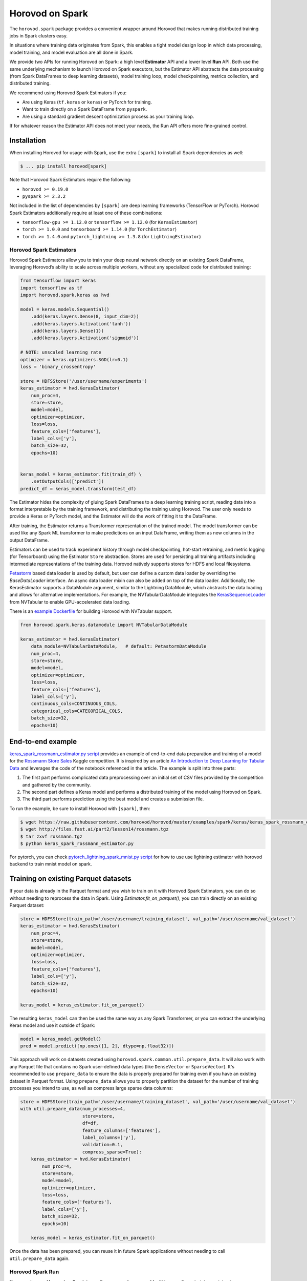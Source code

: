 .. inclusion-marker-start-do-not-remove

Horovod on Spark
================

The ``horovod.spark`` package provides a convenient wrapper around Horovod that makes running distributed training
jobs in Spark clusters easy.

In situations where training data originates from Spark, this enables
a tight model design loop in which data processing, model training, and
model evaluation are all done in Spark.

We provide two APIs for running Horovod on Spark: a high level **Estimator** API and a lower level **Run** API. Both
use the same underlying mechanism to launch Horovod on Spark executors, but the Estimator API abstracts the data
processing (from Spark DataFrames to deep learning datasets), model training loop, model checkpointing, metrics
collection, and distributed training.

We recommend using Horovod Spark Estimators if you:

* Are using Keras (``tf.keras`` or ``keras``) or PyTorch for training.
* Want to train directly on a Spark DataFrame from ``pyspark``.
* Are using a standard gradient descent optimization process as your training loop.

If for whatever reason the Estimator API does not meet your needs, the Run API offers more fine-grained control.

Installation
------------

When installing Horovod for usage with Spark, use the extra ``[spark]`` to install all Spark dependencies as well:

.. code-block:: bash

    $ ... pip install horovod[spark]

Note that Horovod Spark Estimators require the following:

*  ``horovod >= 0.19.0``
*  ``pyspark >= 2.3.2``

Not included in the list of dependencies by ``[spark]`` are deep learning frameworks (TensorFlow or PyTorch).
Horovod Spark Estimators additionally require at least one of these combinations:

*  ``tensorflow-gpu >= 1.12.0`` or ``tensorflow >= 1.12.0`` (for ``KerasEstimator``)
*  ``torch >= 1.0.0`` and ``tensorboard >= 1.14.0`` (for ``TorchEstimator``)
*  ``torch >= 1.4.0`` and ``pytorch_lightning >= 1.3.8`` (for ``LightningEstimator``)


Horovod Spark Estimators
~~~~~~~~~~~~~~~~~~~~~~~~
Horovod Spark Estimators allow you to train your deep neural network directly on an existing Spark DataFrame,
leveraging Horovod’s ability to scale across multiple workers, without any specialized code for distributed training:

.. code-block:: python

    from tensorflow import keras
    import tensorflow as tf
    import horovod.spark.keras as hvd

    model = keras.models.Sequential()
        .add(keras.layers.Dense(8, input_dim=2))
        .add(keras.layers.Activation('tanh'))
        .add(keras.layers.Dense(1))
        .add(keras.layers.Activation('sigmoid'))

    # NOTE: unscaled learning rate
    optimizer = keras.optimizers.SGD(lr=0.1)
    loss = 'binary_crossentropy'

    store = HDFSStore('/user/username/experiments')
    keras_estimator = hvd.KerasEstimator(
        num_proc=4,
        store=store,
        model=model,
        optimizer=optimizer,
        loss=loss,
        feature_cols=['features'],
        label_cols=['y'],
        batch_size=32,
        epochs=10)


    keras_model = keras_estimator.fit(train_df) \
        .setOutputCols(['predict'])
    predict_df = keras_model.transform(test_df)

The Estimator hides the complexity of gluing Spark DataFrames to a deep learning training script, reading data into a
format interpretable by the training framework, and distributing the training using Horovod.  The user only needs to
provide a Keras or PyTorch model, and the Estimator will do the work of fitting it to the DataFrame.

After training, the Estimator returns a Transformer representation of the trained model.  The model transformer can
be used like any Spark ML transformer to make predictions on an input DataFrame, writing them as new columns in the
output DataFrame.

Estimators can be used to track experiment history through model checkpointing, hot-start retraining, and metric
logging (for Tensorboard) using the Estimator ``Store`` abstraction.  Stores are used for persisting all training
artifacts including intermediate representations of the training data.  Horovod natively supports stores for HDFS
and local filesystems.

`Petastorm <https://github.com/uber/petastorm/blob/master/petastorm/pytorch.py#L259>`__ based data loader is used by default,
but user can define a custom data loader by overriding the `BaseDataLoader` interface. An async data loader mixin can also
be added on top of the data loader.  Additionally, the KerasEstimator supports a DataModule argument, similar
to the Lightning DataModule, which abstracts the data loading and allows for alternative implementations.  For example,
the NVTabularDataModule integrates the `KerasSequenceLoader <https://github.com/NVIDIA-Merlin/NVTabular/blob/main/nvtabular/loader/tensorflow.py>`__
from NVTabular to enable GPU-accelerated data loading.

There is an `example Dockerfile <https://github.com/horovod/horovod/blob/master/docker/horovod-nvtabular/Dockerfile>`__
for building Horovod with NVTabular support.

.. code-block:: python

    from horovod.spark.keras.datamodule import NVTabularDataModule

    keras_estimator = hvd.KerasEstimator(
        data_module=NVTabularDataModule,   # default: PetastormDataModule
        num_proc=4,
        store=store,
        model=model,
        optimizer=optimizer,
        loss=loss,
        feature_cols=['features'],
        label_cols=['y'],
        continuous_cols=CONTINUOUS_COLS,
        categorical_cols=CATEGORICAL_COLS,
        batch_size=32,
        epochs=10)


End-to-end example
------------------
`keras_spark_rossmann_estimator.py script <../examples/spark/keras/keras_spark_rossmann_estimator.py>`__ provides
an example of end-to-end data preparation and training of a model for the
`Rossmann Store Sales <https://www.kaggle.com/c/rossmann-store-sales>`__ Kaggle
competition. It is inspired by an article `An Introduction to Deep Learning for Tabular Data <https://www.fast.ai/2018/04/29/categorical-embeddings/>`__
and leverages the code of the notebook referenced in the article. The example is split into three parts:

#. The first part performs complicated data preprocessing over an initial set of CSV files provided by the competition and gathered by the community.
#. The second part defines a Keras model and performs a distributed training of the model using Horovod on Spark.
#. The third part performs prediction using the best model and creates a submission file.

To run the example, be sure to install Horovod with ``[spark]``, then:

.. code-block:: bash

    $ wget https://raw.githubusercontent.com/horovod/horovod/master/examples/spark/keras/keras_spark_rossmann_estimator.py
    $ wget http://files.fast.ai/part2/lesson14/rossmann.tgz
    $ tar zxvf rossmann.tgz
    $ python keras_spark_rossmann_estimator.py

For pytorch, you can check `pytorch_lightning_spark_mnist.py script <../examples/spark/pytorch/pytorch_lightning_spark_mnist.py>`__ for how to use use lightning estimator with horovod backend to train mnist model on spark.

Training on existing Parquet datasets
-------------------------------------

If your data is already in the Parquet format and you wish to train on it with Horovod Spark Estimators, you
can do so without needing to reprocess the data in Spark. Using `Estimator.fit_on_parquet()`, you can train directly
on an existing Parquet dataset:

.. code-block:: python

    store = HDFSStore(train_path='/user/username/training_dataset', val_path='/user/username/val_dataset')
    keras_estimator = hvd.KerasEstimator(
        num_proc=4,
        store=store,
        model=model,
        optimizer=optimizer,
        loss=loss,
        feature_cols=['features'],
        label_cols=['y'],
        batch_size=32,
        epochs=10)

    keras_model = keras_estimator.fit_on_parquet()

The resulting ``keras_model`` can then be used the same way as any Spark Transformer, or you can extract the underlying
Keras model and use it outside of Spark:

.. code-block:: python

    model = keras_model.getModel()
    pred = model.predict([np.ones([1, 2], dtype=np.float32)])

This approach will work on datasets created using ``horovod.spark.common.util.prepare_data``. It will also work with
any Parquet file that contains no Spark user-defined data types (like ``DenseVector`` or ``SparseVector``).  It's
recommended to use ``prepare_data`` to ensure the data is properly prepared for training even if you have an existing
dataset in Parquet format.  Using ``prepare_data`` allows you to properly partition the dataset for the number of
training processes you intend to use, as well as compress large sparse data columns:

.. code-block:: python

    store = HDFSStore(train_path='/user/username/training_dataset', val_path='/user/username/val_dataset')
    with util.prepare_data(num_processes=4,
                           store=store,
                           df=df,
                           feature_columns=['features'],
                           label_columns=['y'],
                           validation=0.1,
                           compress_sparse=True):
        keras_estimator = hvd.KerasEstimator(
            num_proc=4,
            store=store,
            model=model,
            optimizer=optimizer,
            loss=loss,
            feature_cols=['features'],
            label_cols=['y'],
            batch_size=32,
            epochs=10)

        keras_model = keras_estimator.fit_on_parquet()

Once the data has been prepared, you can reuse it in future Spark applications without needing to call
``util.prepare_data`` again.

Horovod Spark Run
~~~~~~~~~~~~~~~~~
You can also use Horovod on Spark to run the same code you would within an ordinary training script using any
framework supported by Horovod.  To do so, simply write your training logic within a function, then use
``horovod.spark.run`` to execute the function in parallel with MPI on top of Spark.

Because Horovod on Spark uses ``cloudpickle`` to send the training function to workers for execution, you can capture
local variables from your training script or notebook within the training function, similar to using a user-defined
function in PySpark.

A toy example of running a Horovod job in Spark is provided below:

.. code-block:: bash

    $ pyspark
    [PySpark welcome message]

    >>> def fn(magic_number):
    ...   import horovod.torch as hvd
    ...   hvd.init()
    ...   print('Hello, rank = %d, local_rank = %d, size = %d, local_size = %d, magic_number = %d' % (hvd.rank(), hvd.local_rank(), hvd.size(), hvd.local_size(), magic_number))
    ...   return hvd.rank()
    ...
    >>> import horovod.spark
    >>> horovod.spark.run(fn, args=(42,))
    Running 16 processes...
    [Stage 0:>                                                        (0 + 16) / 16]
    Hello, rank = 15, local_rank = 3, size = 16, local_size = 4, magic_number = 42
    Hello, rank = 13, local_rank = 1, size = 16, local_size = 4, magic_number = 42
    Hello, rank = 8, local_rank = 0, size = 16, local_size = 4, magic_number = 42
    Hello, rank = 9, local_rank = 1, size = 16, local_size = 4, magic_number = 42
    Hello, rank = 10, local_rank = 2, size = 16, local_size = 4, magic_number = 42
    Hello, rank = 11, local_rank = 3, size = 16, local_size = 4, magic_number = 42
    Hello, rank = 6, local_rank = 2, size = 16, local_size = 4, magic_number = 42
    Hello, rank = 4, local_rank = 0, size = 16, local_size = 4, magic_number = 42
    Hello, rank = 0, local_rank = 0, size = 16, local_size = 4, magic_number = 42
    Hello, rank = 1, local_rank = 1, size = 16, local_size = 4, magic_number = 42
    Hello, rank = 2, local_rank = 2, size = 16, local_size = 4, magic_number = 42
    Hello, rank = 5, local_rank = 1, size = 16, local_size = 4, magic_number = 42
    Hello, rank = 3, local_rank = 3, size = 16, local_size = 4, magic_number = 42
    Hello, rank = 12, local_rank = 0, size = 16, local_size = 4, magic_number = 42
    Hello, rank = 7, local_rank = 3, size = 16, local_size = 4, magic_number = 42
    Hello, rank = 14, local_rank = 2, size = 16, local_size = 4, magic_number = 42
    [0, 1, 2, 3, 4, 5, 6, 7, 8, 9, 10, 11, 12, 13, 14, 15]
    >>>

A more complete example can be found in `keras_spark_rossmann_run.py <../examples/spark/keras/keras_spark_rossmann_run.py>`__, which
shows how you can use the low level ``horovod.spark.run`` API to train a model end-to-end in the following steps:

.. code-block:: bash

    $ wget https://raw.githubusercontent.com/horovod/horovod/master/examples/spark/keras/keras_spark_rossmann_run.py
    $ wget http://files.fast.ai/part2/lesson14/rossmann.tgz
    $ tar zxvf rossmann.tgz
    $ python keras_spark_rossmann_run.py


Spark cluster setup
~~~~~~~~~~~~~~~~~~~
As deep learning workloads tend to have very different resource requirements
from typical data processing workloads, there are certain considerations
for DL Spark cluster setup.

GPU training
------------
For GPU training, one approach is to set up a separate GPU Spark cluster
and configure each executor with ``# of CPU cores`` = ``# of GPUs``. This can
be accomplished in standalone mode as follows:

.. code-block:: bash

    $ echo "export SPARK_WORKER_CORES=<# of GPUs>" >> /path/to/spark/conf/spark-env.sh
    $ /path/to/spark/sbin/start-all.sh


This approach turns the ``spark.task.cpus`` setting to control # of GPUs
requested per process (defaults to 1).

The ongoing `SPARK-24615 <https://issues.apache.org/jira/browse/SPARK-24615>`__ effort aims to
introduce GPU-aware resource scheduling in future versions of Spark.

CPU training
------------
For CPU training, one approach is to specify the ``spark.task.cpus`` setting
during the training session creation:

.. code-block:: python

    conf = SparkConf().setAppName('training') \
        .setMaster('spark://training-cluster:7077') \
        .set('spark.task.cpus', '16')
    spark = SparkSession.builder.config(conf=conf).getOrCreate()


This approach allows you to reuse the same Spark cluster for data preparation
and training.

Security
--------
Horovod on Spark uses Open MPI to run the Horovod jobs in Spark, so
it's as secure as the Open MPI implementation itself.

Since Open MPI does not use encrypted communication and is capable of
launching new processes, it's recommended to **use network level
security to isolate Horovod jobs from potential attackers**.

Environment knobs
-----------------
* ``HOROVOD_SPARK_START_TIMEOUT`` - sets the default timeout for Spark tasks to spawn, register, and start running the code.  If executors for Spark tasks are scheduled on-demand and can take a long time to start, it may be useful to increase this timeout on a system level.

Horovod on Databricks
------------------------------
To run Horovod in Spark on Databricks, create a Store instance with a DBFS path in one of the following patterns:

* ``/dbfs/...``
* ``dbfs:/...``
* ``file:///dbfs/...``

.. code-block:: python

    store = Store.create(dbfs_path)
    # or explicitly using DBFSLocalStore
    store = DBFSLocalStore(dbfs_path)

The `DBFSLocalStore` uses Databricks File System (DBFS) local file APIs
(`AWS <https://docs.databricks.com/data/databricks-file-system.html#local-file-apis>`__ |
`Azure <https://docs.microsoft.com/en-us/azure/databricks/data/databricks-file-system#--local-file-apis>`__)
as a store of intermediate data and training artifacts.

Databricks pre-configures GPU-aware scheduling on Databricks Runtime 7.0 ML GPU and above. See GPU scheduling instructions
(`AWS <https://docs.databricks.com/clusters/gpu.html#gpu-scheduling-1>`__ |
`Azure <https://docs.microsoft.com/en-us/azure/databricks/clusters/gpu#gpu-scheduling>`__)
for details.

With the Estimator API, horovod will launch ``# of tasks on each worker = # of GPUs on each worker``, and each task will
pin GPU to the assigned GPU from spark.

With the Run API, the function ``get_available_devices()`` from ``horovod.spark.task`` will return a list of assigned GPUs
for the spark task from which ``get_available_devices()`` is called.
See `keras_spark3_rossmann.py <../examples/spark/keras/keras_spark3_rossmann.py>`__ for an example of using
``get_available_devices()`` with the Run API.

In some cases, you may want to ignore GPU devices assigned by Spark and always use the local rank as the GPU index.
You can set environment variable ``HOROVOD_SPARK_USE_LOCAL_RANK_GPU_INDEX`` to ``1`` to have Horovod use the local rank
as the GPU index for each task.

.. inclusion-marker-end-do-not-remove
